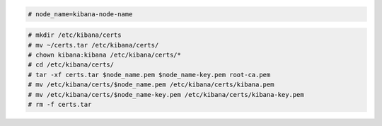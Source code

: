 .. Copyright (C) 2021 Wazuh, Inc.

.. code-block:: console

  # node_name=kibana-node-name
  
.. code-block:: console  
  
  # mkdir /etc/kibana/certs
  # mv ~/certs.tar /etc/kibana/certs/
  # chown kibana:kibana /etc/kibana/certs/*
  # cd /etc/kibana/certs/
  # tar -xf certs.tar $node_name.pem $node_name-key.pem root-ca.pem
  # mv /etc/kibana/certs/$node_name.pem /etc/kibana/certs/kibana.pem
  # mv /etc/kibana/certs/$node_name-key.pem /etc/kibana/certs/kibana-key.pem
  # rm -f certs.tar

.. End of include file
